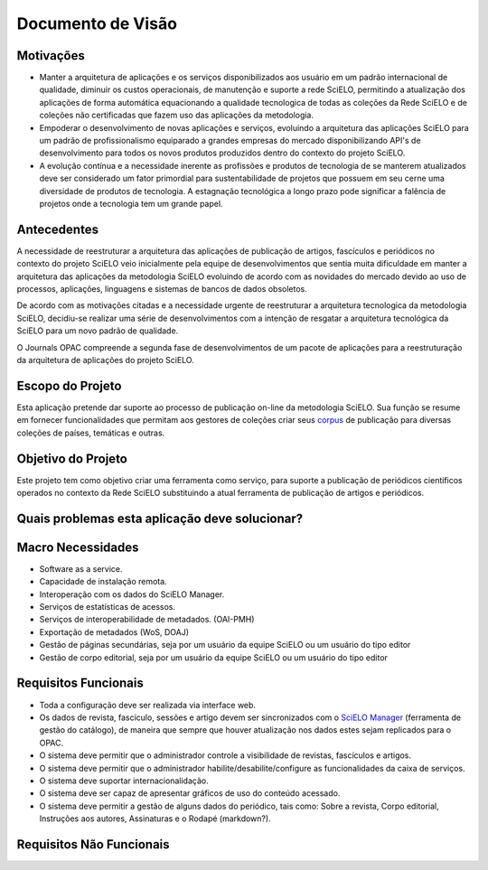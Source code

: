 ==================
Documento de Visão
==================

Motivações
==========

* Manter a arquitetura de aplicações e os serviços disponibilizados aos usuário em um padrão internacional 
  de qualidade, diminuir os custos operacionais, de manutenção e suporte a rede SciELO, permitindo a 
  atualização dos aplicações de forma automática equacionando a qualidade tecnologica de todas as
  coleções da Rede SciELO e de coleções não certificadas que fazem uso das aplicações da metodologia.

* Empoderar o desenvolvimento de novas aplicações e serviços, evoluindo a arquitetura das aplicações
  SciELO para um padrão de profissionalismo equiparado a grandes empresas do mercado disponibilizando
  API's de desenvolvimento para todos os novos produtos produzidos dentro do contexto do projeto SciELO.

* A evolução contínua e a necessidade inerente as profissões e produtos de tecnologia de se manterem 
  atualizados deve ser considerado um fator primordial para sustentabilidade de projetos que possuem em seu
  cerne uma diversidade de produtos de tecnologia. A estagnação tecnológica a longo prazo pode significar
  a falência de projetos onde a tecnologia tem um grande papel.

Antecedentes
============

A necessidade de reestruturar a arquitetura das aplicações de publicação de artigos, fascículos e
periódicos no contexto do projeto SciELO veio inicialmente pela equipe de desenvolvimentos que 
sentia muita dificuldade em manter a arquitetura das aplicações da metodologia SciELO evoluindo
de acordo com as novidades do mercado devido ao uso de processos, aplicações, linguagens e sistemas de
bancos de dados obsoletos.

De acordo com as motivações citadas e a necessidade urgente de reestruturar a arquitetura tecnologica
da metodologia SciELO, decidiu-se realizar uma série de desenvolvimentos com a intenção de resgatar
a arquitetura tecnológica da SciELO para um novo padrão de qualidade.

O Journals OPAC compreende a segunda fase de desenvolvimentos de um pacote de aplicações para 
a reestruturação da arquitetura de aplicações do projeto SciELO.

Escopo do Projeto
=================

Esta aplicação pretende dar suporte ao processo de publicação on-line da metodologia SciELO. Sua
função se resume em fornecer funcionalidades que permitam aos gestores de coleções criar seus corpus_
de publicação para diversas coleções de países, temáticas e outras.

.. _Corpus: http://en.wikipedia.org/wiki/Text_corpus

Objetivo do Projeto
===================

Este projeto tem como objetivo criar uma ferramenta como serviço, para suporte a publicação
de periódicos científicos operados no contexto da Rede SciELO substituindo a atual ferramenta 
de publicação de artigos e periódicos.

Quais problemas esta aplicação deve solucionar?
===============================================

Macro Necessidades
==================

* Software as a service.
* Capacidade de instalação remota.
* Interoperação com os dados do SciELO Manager.
* Serviços de estatísticas de acessos.
* Serviços de interoperabilidade de metadados. (OAI-PMH)
* Exportação de metadados (WoS, DOAJ)
* Gestão de páginas secundárias, seja por um usuário da equipe SciELO ou um usuário do tipo editor
* Gestão de corpo editorial, seja por um usuário da equipe SciELO ou um usuário do tipo editor

Requisitos Funcionais
=====================

* Toda a configuração deve ser realizada via interface web.
* Os dados de revista, fascículo, sessões e artigo devem ser sincronizados com o `SciELO Manager`__
  (ferramenta de gestão do catálogo), de maneira que sempre que houver atualização nos dados estes 
  sejam replicados para o OPAC.
* O sistema deve permitir que o administrador controle a visibilidade de revistas, fascículos e 
  artigos.
* O sistema deve permitir que o administrador habilite/desabilite/configure as funcionalidades da 
  caixa de serviços.
* O sistema deve suportar internacionalidação.
* O sistema deve ser capaz de apresentar gráficos de uso do conteúdo acessado.
* O sistema deve permitir a gestão de alguns dados do periódico, tais como: Sobre a revista, Corpo 
  editorial, Instruções aos autores, Assinaturas e o Rodapé (markdown?).

.. _SciELOManager: http://manager.scielo.org/

__ SciELOManager_

Requisitos Não Funcionais
=========================
